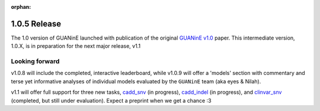 :orphan:

=============
1.0.5 Release
=============

The 1.0 version of GUANinE launched with publication of the original `GUANinE v1.0`_ paper. This intermediate version, 1.0.X, is in preparation for the next major release, v1.1

Looking forward
---------------
v1.0.8 will include the completed, interactive leaderboard, while v1.0.9 will offer a 'models' section with commentary and terse yet informative analyses of individual models evaluated by the ``GUANinE`` team (aka eyes & Nilah).  

v1.1 will offer full support for three new tasks, `cadd_snv`_ (in progress), `cadd_indel`_ (in progress), and `clinvar_snv`_ (completed, but still under evaluation). Expect a preprint when we get a chance :3


.. _`GUANinE v1.0`: https://proceedings.mlr.press/v240/robson24a.html 
.. _`cadd_snv`: tasks/cdd_snv.html
.. _`cadd_indel`: tasks/cdd_indel.html
.. _`clinvar_snv`: tasks/cdd_snv.html